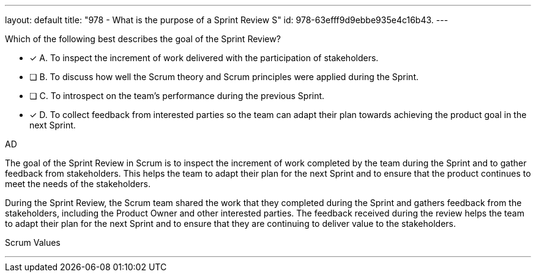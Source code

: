 ---
layout: default 
title: "978 - What is the purpose of a Sprint Review S"
id: 978-63efff9d9ebbe935e4c16b43.
---


[#question]


****

[#query]
--
Which of the following best describes the goal of the Sprint Review?
--

[#list]
--
* [*] A. To inspect the increment of work delivered with the participation of stakeholders.
* [ ] B. To discuss how well the Scrum theory and Scrum principles were applied during the Sprint.
* [ ] C. To introspect on the team's performance during the previous Sprint.
* [*] D. To collect feedback from interested parties so the team can adapt their plan towards achieving the product goal in the next Sprint.

--
****

[#answer]
AD

[#explanation]
--
The goal of the Sprint Review in Scrum is to inspect the increment of work completed by the team during the Sprint and to gather feedback from stakeholders. This helps the team to adapt their plan for the next Sprint and to ensure that the product continues to meet the needs of the stakeholders.

During the Sprint Review, the Scrum team shared the work that they completed during the Sprint and gathers feedback from the stakeholders, including the Product Owner and other interested parties. The feedback received during the review helps the team to adapt their plan for the next Sprint and to ensure that they are continuing to deliver value to the stakeholders.

--

[#ka]
Scrum Values

'''

